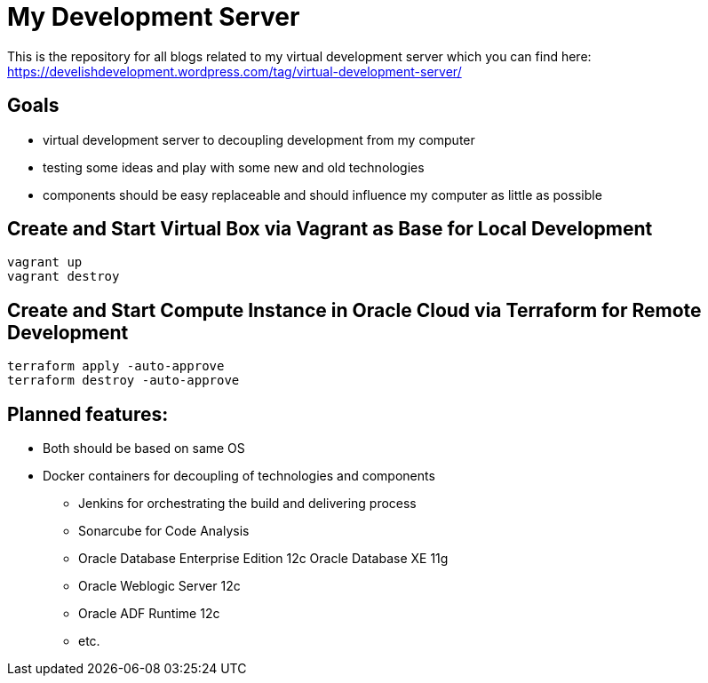 = My Development Server

This is the repository for all blogs related to my virtual development server which you can find here:
https://develishdevelopment.wordpress.com/tag/virtual-development-server/

== Goals

* virtual development server to decoupling development from my computer
* testing some ideas and play with some new and old technologies
* components should be easy replaceable and should influence my computer as little as possible

== Create and Start Virtual Box via Vagrant as Base for Local Development

[source,bash]
----
vagrant up
vagrant destroy
----

== Create and Start Compute Instance in Oracle Cloud via Terraform for Remote Development

[source,bash]
----
terraform apply -auto-approve
terraform destroy -auto-approve
----



== Planned features:

* Both should be based on same OS
* Docker containers for decoupling of technologies and components
** Jenkins for orchestrating the build and delivering process
** Sonarcube for Code Analysis
** Oracle Database Enterprise Edition 12c Oracle Database XE 11g
** Oracle Weblogic Server 12c
** Oracle ADF Runtime 12c
** etc.